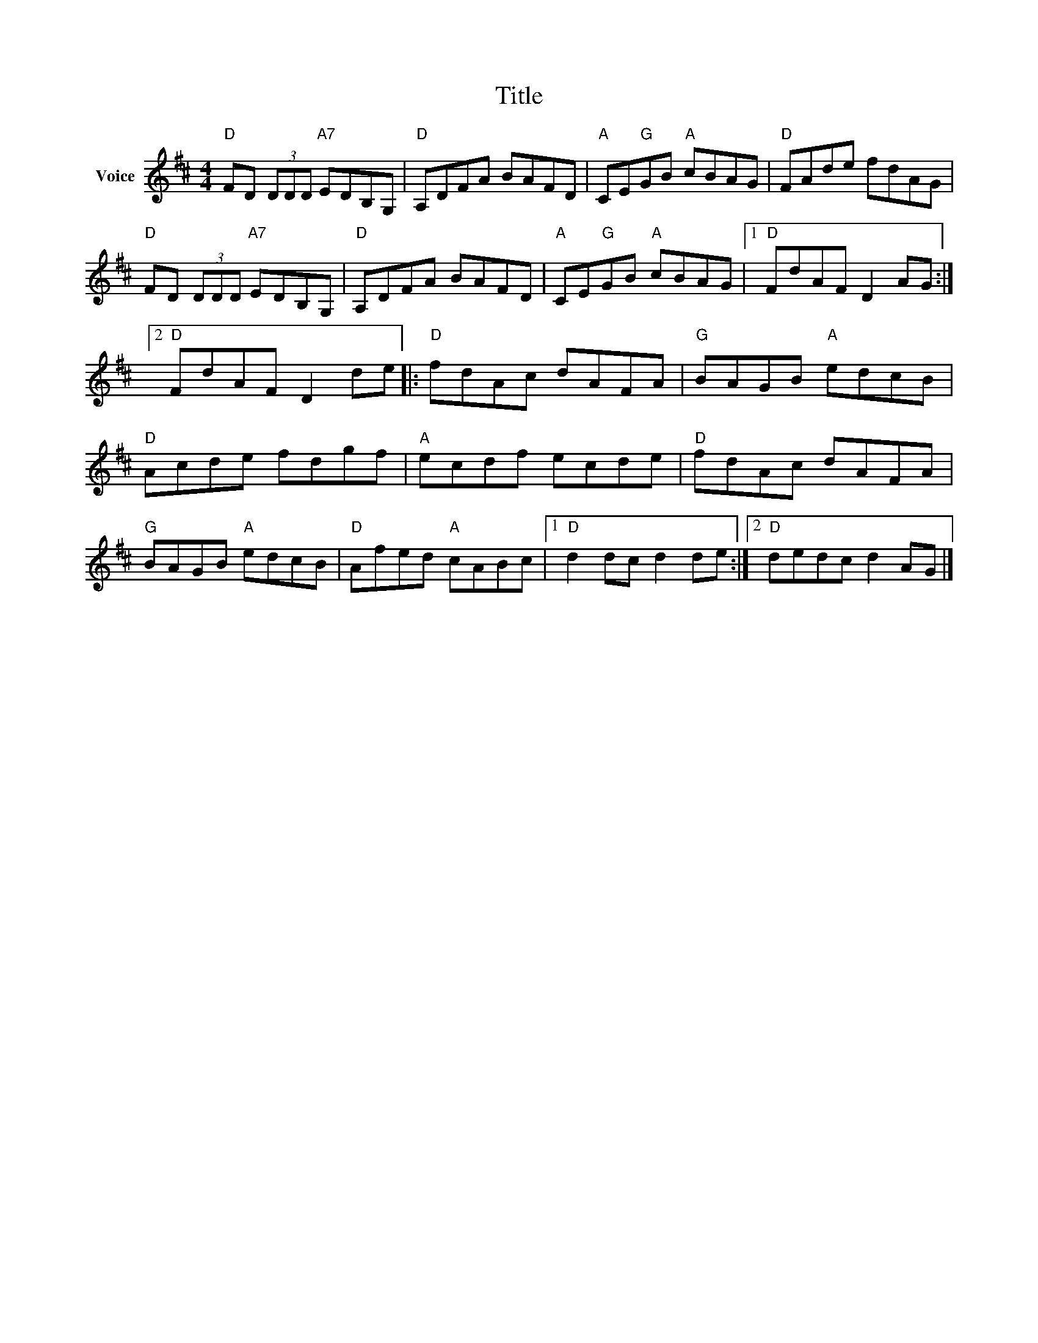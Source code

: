 X:1
T:Title
L:1/8
M:4/4
I:linebreak $
K:D
V:1 treble nm="Voice"
V:1
"D" FD (3DDD"A7" EDB,G, |"D" A,DFA BAFD |"A" CE"G"GB"A" cBAG |"D" FAde fdAG | %4
"D" FD (3DDD"A7" EDB,G, |"D" A,DFA BAFD |"A" CE"G"GB"A" cBAG |1"D" FdAF D2 AG :|2"D" FdAF D2 de |: %9
"D" fdAc dAFA |"G" BAGB"A" edcB |"D" Acde fdgf |"A" ecdf ecde |"D" fdAc dAFA |"G" BAGB"A" edcB | %15
"D" Afed"A" cABc |1"D" d2 dc d2 de :|2"D" dedc d2 AG |] %18
